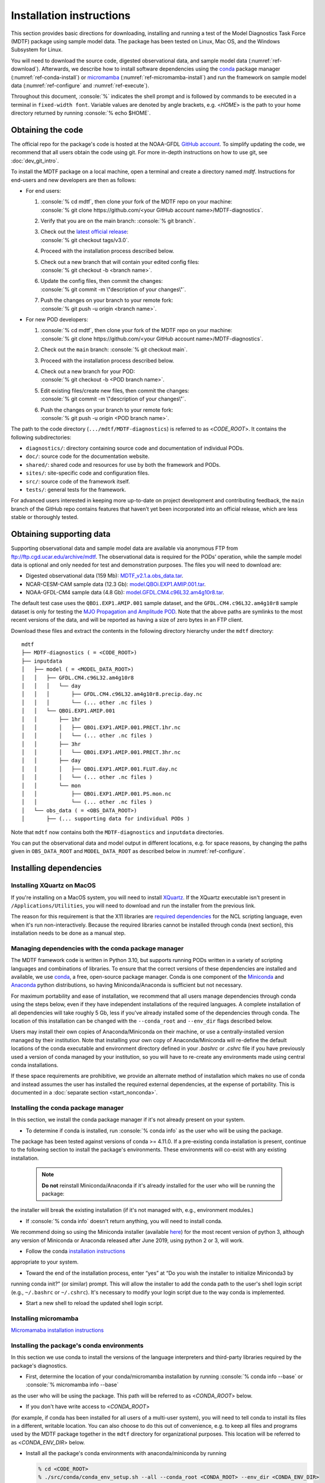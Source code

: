.. role:: console(code)
   :language: console
   :class: highlight

Installation instructions
=========================

This section provides basic directions for downloading, installing and running a test of the
Model Diagnostics Task Force (MDTF) package using sample model data. The package has been tested on Linux,
Mac OS, and the Windows Subsystem for Linux.

You will need to download the source code, digested observational data, and sample model data (:numref:`ref-download`).
Afterwards, we describe how to install software dependencies using the `conda <https://docs.conda.io/en/latest/>`__
package manager (:numref:`ref-conda-install`) or `micromamba <https://mamba.readthedocs.io/en/latest/user_guide/micromamba.html>`__ (:numref:`ref-micromamba-install`) and run the framework on sample model data (:numref:`ref-configure` and
:numref:`ref-execute`).

Throughout this document, :console:`%` indicates the shell prompt and is followed by commands to be executed in a
terminal in ``fixed-width font``. Variable values are denoted by angle brackets, e.g. <*HOME*> is the path to your
home directory returned by running :console:`% echo $HOME`.

.. _ref-download:

Obtaining the code
------------------

The official repo for the package's code is hosted at the NOAA-GFDL
`GitHub account <https://github.com/NOAA-GFDL/MDTF-diagnostics>`__.
To simplify updating the code, we recommend that all users obtain the code using git.
For more in-depth instructions on how to use git, see :doc:`dev_git_intro`.

To install the MDTF package on a local machine, open a terminal and create a directory named `mdtf`.
Instructions for end-users and new developers are then as follows:

- For end users:
  
  1. | :console:`% cd mdtf`, then clone your fork of the MDTF repo on your machine:
     | :console:`% git clone https://github.com/<your GitHub account name>/MDTF-diagnostics`.
  2. Verify that you are on the main branch: :console:`% git branch`.
  3. | Check out the `latest official release <https://github.com/NOAA-GFDL/MDTF-diagnostics/releases/tag/v3.0>`__:
     | :console:`% git checkout tags/v3.0`.
  4. Proceed with the installation process described below.
  5. | Check out a new branch that will contain your edited config files: 
     | :console:`% git checkout -b <branch name>`.
  6. | Update the config files, then commit the changes: 
     | :console:`% git commit -m \"description of your changes\"`.
  7. | Push the changes on your branch to your remote fork: 
     | :console:`% git push -u origin <branch name>`.
   
- For new POD developers:
  
  1. | :console:`% cd mdtf`, then clone your fork of the MDTF repo on your machine:
     | :console:`% git clone https://github.com/<your GitHub account name>/MDTF-diagnostics`.
  2. Check out the ``main`` branch: :console:`% git checkout main`.
  3. Proceed with the installation process described below.
  4. | Check out a new branch for your POD: 
     | :console:`% git checkout -b <POD branch name>`.
  5. | Edit existing files/create new files, then commit the changes:
     | :console:`% git commit -m \"description of your changes\"`.
  6. | Push the changes on your branch to your remote fork:
     | :console:`% git push -u origin <POD branch name>`.

The path to the code directory (``.../mdtf/MDTF-diagnostics``) is referred to as <*CODE_ROOT*>.
It contains the following subdirectories:

- ``diagnostics/``: directory containing source code and documentation of individual PODs.
- ``doc/``: source code for the documentation website.
- ``shared/``: shared code and resources for use by both the framework and PODs.
- ``sites/``: site-specific code and configuration files.
- ``src/``: source code of the framework itself.
- ``tests/``: general tests for the framework.

For advanced users interested in keeping more up-to-date on project development and contributing feedback,
the ``main`` branch of the GitHub repo contains features that haven’t yet been incorporated into an official release,
which are less stable or thoroughly tested.

.. _ref-supporting-data:

Obtaining supporting data
-------------------------

Supporting observational data and sample model data are available via anonymous FTP from ftp://ftp.cgd.ucar.edu/archive/mdtf. The observational data is required for the PODs’ operation, while the sample model data is optional and only needed for test and demonstration purposes. The files you will need to download are:

- Digested observational data (159 Mb): `MDTF_v2.1.a.obs_data.tar <ftp://ftp.cgd.ucar.edu/archive/mdtf/MDTF_v2.1.a.obs_data.tar>`__.
- NCAR-CESM-CAM sample data (12.3 Gb): `model.QBOi.EXP1.AMIP.001.tar <ftp://ftp.cgd.ucar.edu/archive/mdtf/model.QBOi.EXP1.AMIP.001.tar>`__.
- NOAA-GFDL-CM4 sample data (4.8 Gb): `model.GFDL.CM4.c96L32.am4g10r8.tar <ftp://ftp.cgd.ucar.edu/archive/mdtf/model.GFDL.CM4.c96L32.am4g10r8.tar>`__.

The default test case uses the ``QBOi.EXP1.AMIP.001`` sample dataset, and the ``GFDL.CM4.c96L32.am4g10r8`` sample
dataset is only for testing the `MJO Propagation and Amplitude POD <../sphinx_pods/MJO_prop_amp.html>`__.
Note that the above paths are symlinks to the most recent versions of the data, and will be reported as having
a size of zero bytes in an FTP client.

Download these files and extract the contents in the following directory hierarchy under the ``mdtf`` directory:

::

   mdtf
   ├── MDTF-diagnostics ( = <CODE_ROOT>)
   ├── inputdata
   │   ├── model ( = <MODEL_DATA_ROOT>)
   │   │   ├── GFDL.CM4.c96L32.am4g10r8
   │   │   │   └── day
   │   │   │       ├── GFDL.CM4.c96L32.am4g10r8.precip.day.nc
   │   │   │       └── (... other .nc files )
   │   │   └── QBOi.EXP1.AMIP.001
   │   │       ├── 1hr
   │   │       │   ├── QBOi.EXP1.AMIP.001.PRECT.1hr.nc
   │   │       │   └── (... other .nc files )
   │   │       ├── 3hr
   │   │       │   └── QBOi.EXP1.AMIP.001.PRECT.3hr.nc
   │   │       ├── day
   │   │       │   ├── QBOi.EXP1.AMIP.001.FLUT.day.nc
   │   │       │   └── (... other .nc files )
   │   │       └── mon
   │   │           ├── QBOi.EXP1.AMIP.001.PS.mon.nc
   │   │           └── (... other .nc files )
   │   └── obs_data ( = <OBS_DATA_ROOT>)
   │       ├── (... supporting data for individual PODs )

Note that ``mdtf`` now contains both the ``MDTF-diagnostics`` and ``inputdata`` directories. 

You can put the observational data and model output in different locations, e.g. for space reasons, by changing
the paths given in ``OBS_DATA_ROOT`` and ``MODEL_DATA_ROOT`` as described below in :numref:`ref-configure`.

.. _ref-conda-install:

Installing dependencies
-----------------------

Installing XQuartz on MacOS
^^^^^^^^^^^^^^^^^^^^^^^^^^^

If you're installing on a MacOS system, you will need to install `XQuartz <https://www.xquartz.org/>`__.
If the XQuartz executable isn't present in ``/Applications/Utilities``, you will need to download and run the installer
from the previous link.

The reason for this requirement is that the X11 libraries are
`required dependencies <https://www.ncl.ucar.edu/Download/macosx.shtml#InstallXQuartz>`__
for the NCL scripting language, even when it's run non-interactively.
Because the required libraries cannot be installed through conda (next section),
this installation needs to be done as a manual step.

Managing dependencies with the conda package manager
^^^^^^^^^^^^^^^^^^^^^^^^^^^^^^^^^^^^^^^^^^^^^^^^^^^^

The MDTF framework code is written in Python 3.10,
but supports running PODs written in a variety of scripting languages and combinations of libraries.
To ensure that the correct versions of these dependencies are installed and available,
we use `conda <https://docs.conda.io/en/latest/>`__, a free, open-source package manager.
Conda is one component of the `Miniconda <https://docs.conda.io/en/latest/miniconda.html>`__ and
`Anaconda <https://www.anaconda.com/>`__ python distributions, so having Miniconda/Anaconda is sufficient but not necessary.

For maximum portability and ease of installation, we recommend that all users manage dependencies through conda using
the steps below, even if they have independent installations of the required languages.
A complete installation of all dependencies will take roughly 5 Gb, less if you've already installed some of the
dependencies through conda. The location of this installation can be changed with the ``--conda_root`` and ``--env_dir``
flags described below.

Users may install their own copies of Anaconda/Miniconda on their machine, or use a
centrally-installed version managed by their institution. Note that installing your own copy of Anaconda/Miniconda
will re-define the default locations of the conda executable and environment directory defined in your `.bashrc` or
`.cshrc` file if you have previously used a version of conda managed by your institution,
so you will have to re-create any environments made using central conda installations.

If these space requirements are prohibitive, we provide an alternate method of installation which makes
no use of conda and instead assumes the user has installed the required external dependencies,
at the expense of portability. This is documented in a :doc:`separate section <start_nonconda>`.

Installing the conda package manager
^^^^^^^^^^^^^^^^^^^^^^^^^^^^^^^^^^^^

In this section, we install the conda package manager if it's not already present on your system.

- To determine if conda is installed, run :console:`% conda info` as the user who will be using the package.
The package has been tested against versions of conda >= 4.11.0. If a pre-existing conda installation is present,
continue to the following section to install the package's environments.
These environments will co-exist with any existing installation.

  .. note::
     **Do not** reinstall Miniconda/Anaconda if it's already installed for the user who will be running the package:
the installer will break the existing installation (if it's not managed with, e.g., environment modules.)

- If :console:`% conda info` doesn't return anything, you will need to install conda.
We recommend doing so using the Miniconda installer (available `here <https://docs.conda.io/en/latest/miniconda.html>`__) for the most recent version of python 3, although any version of Miniconda or Anaconda released after June 2019, using python 2 or 3, will work.

- Follow the conda `installation instructions <https://docs.conda.io/projects/conda/en/latest/user-guide/install/index.html>`__
appropriate to your system.

- Toward the end of the installation process, enter “yes” at “Do you wish the installer to initialize Miniconda3 by
running conda init?” (or similar) prompt. This will allow the installer to add the conda path to the user's shell login
script (e.g., ``~/.bashrc`` or ``~/.cshrc``). It's necessary to modify your login script due to the way conda is
implemented.

- Start a new shell to reload the updated shell login script.

Installing micromamba
^^^^^^^^^^^^^^^^^^^^^^^^^^^^^^^^^^^^
.. _ref-micromamba-install:

`Micromamaba installation instructions <https://mamba.readthedocs.io/en/latest/micromamba-installation.html#>`__


Installing the package's conda environments
^^^^^^^^^^^^^^^^^^^^^^^^^^^^^^^^^^^^^^^^^^^

In this section we use conda to install the versions of the language interpreters and third-party libraries required
by the package's diagnostics.

- First, determine the location of your conda/micromamba installation by running :console:`% conda info --base` or :console:`% micromamba info --base`
as the user who will be using the package. This path will be referred to as <*CONDA_ROOT*> below.

- If you don't have write access to <*CONDA_ROOT*>
(for example, if conda has been installed for all users of a multi-user system),
you will need to tell conda to install its files in a different, writable location.
You can also choose to do this out of convenience, e.g. to keep all files and programs used by the MDTF package together
in the ``mdtf`` directory for organizational purposes. This location will be referred to as <*CONDA_ENV_DIR*> below.

- Install all the package's conda environments with anaconda/miniconda by running

  .. code-block:: console

      % cd <CODE_ROOT>
      % ./src/conda/conda_env_setup.sh --all --conda_root <CONDA_ROOT> --env_dir <CONDA_ENV_DIR>

  The names of all conda environments used by the package begin with “_MDTF”, so as not to conflict with other environments in your conda installation. The installation process should finish within ten minutes.

  - Substitute the paths identified above for <*CONDA_ROOT*> and <*CONDA_ENV_DIR*>.

  - If the ``--env_dir`` flag is omitted, the environment files will be installed in your system's conda's default location (usually <*CONDA_ROOT*>/envs).

- Install all the package's conda environments with micromamba by running

  .. code-block:: console

      % cd <CODE_ROOT>
      % ./src/conda/conda_env_setup.sh --all --micromamba_root <MICROMAMBA_ROOT> --env_dir <CONDA_ENV_DIR>
  <*MICROMAMBA_ROOT*> is the path to the micromamba executable on your system (e.g., /home/${USER/.local/bin)

.. note::

   Micromamba is required to install the conda environments on machines with Apple M-series chips.
   NCL and R do not provide package support these systems, and only
   python-based environments and PODs will work. Install the base and python3_base environments individually on M-series
   Macs by running

   .. code-block:: console

      % cd <CODE_ROOT>
      % ./src/conda/conda_env_setup.sh -e base --micromamba_root <MICROMAMBA_ROOT> --env_dir <CONDA_ENV_DIR>
      % ./src/conda/conda_env_setup.sh -e python3_ ase --micromamba_root <MICROMAMBA_ROOT> --env_dir <CONDA_ENV_DIR>

.. note::

   After installing the framework-specific conda environments, you shouldn't alter them manually
(i.e., never run ``conda update`` on them). To update the environments after an update to a new release
of the framework code, re-run the above commands.
   
   These environments can be uninstalled by deleting their corresponding directories under <*CONDA_ENV_DIR*>
(or <*CONDA_ROOT*>/envs/).


Location of the installed executable
^^^^^^^^^^^^^^^^^^^^^^^^^^^^^^^^^^^^

The script used to install the conda environments in the previous section creates a script named ``mdtf`` in
the MDTF-diagnostics directory. This script is the executable you'll use to run the package and its diagnostics.
To test the installation, run

.. code-block:: console

   % cd <CODE_ROOT>
   % ./mdtf --version

The output should be

.. code-block:: console

   === Starting <CODE_ROOT>/mdtf_framework.py

   mdtf [version number]

.. _ref-configure:

Configuring framework paths
---------------------------

In order to run the diagnostics in the package, it needs to be provided with paths to the data and code dependencies
installed above. In general, there are two equivalent ways to configure any setting for the package:

- All settings are configured with command-line flags. The full documentation for the command line interface is at
:doc:`ref_cli`.

- Long lists of command-line options are cumbersome, and many of the settings
(such as the paths to data that we set here) don't change between different runs of the package.
For this purpose, any command-line setting can also be provided in an input configuration file.

- The two methods of setting options can be freely combined. Any values set explicitly on the command line will
override those given in the configuration file.

For the remainder of this section, we describe how to edit and use configuration files,
since the paths to data, etc., we need to set won't change.

An example of the configuration file format is provided at
`src/default_tests.jsonc <https://github.com/NOAA-GFDL/MDTF-diagnostics/blob/main/src/default_tests.jsonc>`__.
This is meant to be a template you can customize according to your purposes: save a copy of the file at
<*config_file_path*> and open it in a text editor.
The following paths need to be configured before running the framework:

- ``OBS_DATA_ROOT`` should be set to the location of the supporting data that you downloaded in
:numref:`ref-supporting-data`. If you used the directory structure described in that section,
the default value provided in the configuration file (``../inputdata/obs_data/``) will be correct.
If you put the data in a different location, this value should be changed accordingly.
Note that relative paths can be used in the configuration file, and are always resolved relative to the location of
the MDTF-diagnostics directory (<*CODE_ROOT*>).

- Likewise, ``MODEL_DATA_ROOT`` should be updated to the location of the NCAR-CESM-CAM sample data
(``model.QBOi.EXP1.AMIP.001.tar``)downloaded in :numref:`ref-supporting-data`.
This data is required to run the test in the next section. If you used the directory structure described
in :numref:`ref-supporting-data`, the default value provided in the configuration file (``../inputdata/model/``)
will be correct.

- ``conda_root`` should be set to the location of your conda installation: the value of <*CONDA_ROOT*>
that was used in :numref:`ref-conda-install`.

- Likewise, if you installed the package's conda environments in a non-default location by using the ``--env_dir``
flag in :numref:`ref-conda-install`, the option ``conda_env_root`` should be set to this path (<*CONDA_ENV_DIR*>).

- Finally, ``OUTPUT_DIR`` should be set to the location you want the output files to be written to
(default: ``mdtf/wkdir/``; will be created by the framework).
The output of each run of the framework will be saved in a different subdirectory in this location.

In :doc:`start_config`, we describe more of the most important configuration options for the package,
and in particular how you can configure the package to run on different data.
A complete description of the configuration options is at :doc:`ref_cli`, or can be obtained by running
:console:`% ./mdtf --help`.

.. _ref-execute:

Running the package on sample model data
----------------------------------------

You are now ready to run the package's diagnostics on the sample data from NCAR's CESM-CAM model.
which is saved at <*config_file_path*> as described in the previous section.

.. code-block:: console

   % cd <CODE_ROOT>
   % ./mdtf -f <config_file_path>

The first few lines of output will be

.. code-block:: console

   === Starting <CODE_ROOT>/mdtf_framework.py

   PACKAGE SETTINGS:
   case_list(0):
      CASENAME: QBOi.EXP1.AMIP.001
      model: CESM
      convention: CESM
      FIRSTYR: 1977
      LASTYR: 1981
   [...]

Run time may be up to 10-20 minutes, depending on your system. The final lines of output should be:

.. code-block:: console

   Exiting normally from <CODE_ROOT>/src/core.py
   Summary for QBOi.EXP1.AMIP.001:
      All PODs exited cleanly.
      Output written to <OUTPUT_DIR>/MDTF_QBOi.EXP1.AMIP.001_1977_1981

This shows that the output of the package has been saved to a directory named ``MDTF_QBOi.EXP1.AMIP.001_1977_1981``
in <*OUTPUT_DIR*>. The results are presented as a series of web pages, with the top-level page named index.html.
To view the results in a web browser (e.g., Google Chrome, Firefox) run

.. code-block:: console

   % google-chrome <OUTPUT_DIR>/MDTF_QBOi.EXP1.AMIP.001_1977_1981/index.html &

Currently the framework only analyzes one model dataset at a time.
To run another test for the the `MJO Propagation and Amplitude POD <../sphinx_pods/MJO_prop_amp.html>`__
on the sample data from GFDL's CM4 model, open the configuration file at <*config_file_path*>,
delete or comment out the section for ``QBOi.EXP1.AMIP.001`` in the ``caselist`` section of that file,
and uncomment the section for ``GFDL.CM4.c96L32.am4g10r8``.

In :doc:`start_config`, we describe further options to customize how the package is run.
